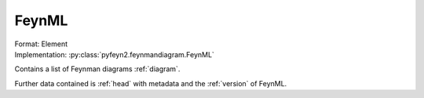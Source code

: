 .. _feynml:

FeynML
========
| Format: Element
| Implementation: :py:class:`pyfeyn2.feynmandiagram.FeynML`

Contains a list of Feynman diagrams :ref:`diagram`.

Further data contained is :ref:`head` with metadata and the :ref:`version` of FeynML.
